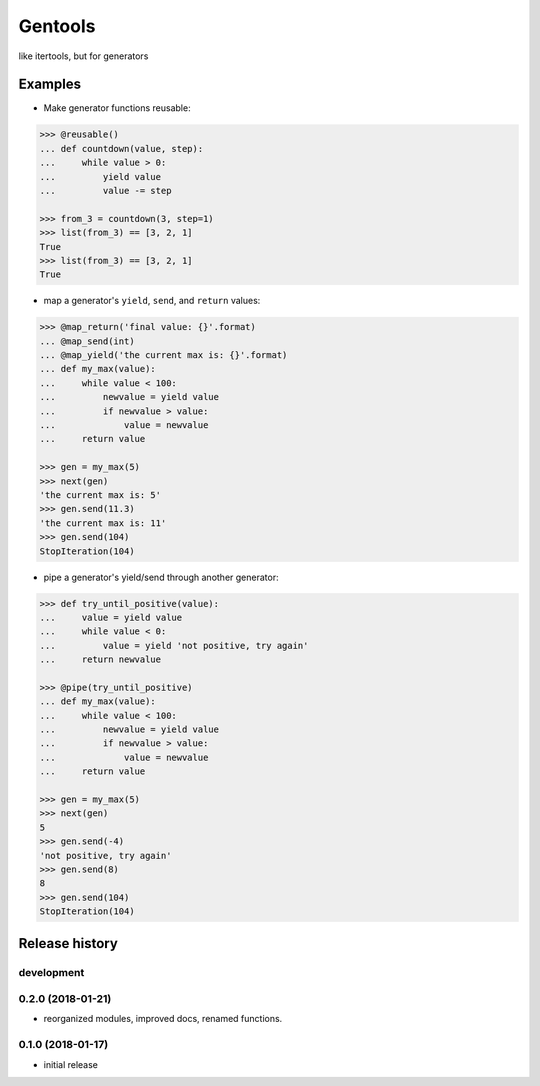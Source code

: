 Gentools
========

.. image:: https://img.shields.io/pypi/v/gentools.svg
    :target: https://pypi.python.org/pypi/gentools

.. image:: https://img.shields.io/pypi/l/gentools.svg
    :target: https://pypi.python.org/pypi/gentools

.. image:: https://img.shields.io/pypi/pyversions/gentools.svg
    :target: https://pypi.python.org/pypi/gentools

.. image:: https://travis-ci.org/ariebovenberg/gentools.svg?branch=master
    :target: https://travis-ci.org/ariebovenberg/gentools

.. image:: https://coveralls.io/repos/github/ariebovenberg/gentools/badge.svg?branch=master
    :target: https://coveralls.io/github/ariebovenberg/gentools?branch=master

.. image:: https://readthedocs.org/projects/gentools/badge/?version=latest
    :target: http://gentools.readthedocs.io/en/latest/?badge=latest
    :alt: Documentation Status

.. image:: https://api.codeclimate.com/v1/badges/a4879e2c20282c1ac386/maintainability
    :target: https://codeclimate.com/github/ariebovenberg/gentools/maintainability
    :alt: Maintainability


like itertools, but for generators

Examples
--------

- Make generator functions reusable:

.. code-block:: python

   >>> @reusable()
   ... def countdown(value, step):
   ...     while value > 0:
   ...         yield value
   ...         value -= step

   >>> from_3 = countdown(3, step=1)
   >>> list(from_3) == [3, 2, 1]
   True
   >>> list(from_3) == [3, 2, 1]
   True

- map a generator's ``yield``, ``send``, and ``return`` values:

.. code-block:: python

   >>> @map_return('final value: {}'.format)
   ... @map_send(int)
   ... @map_yield('the current max is: {}'.format)
   ... def my_max(value):
   ...     while value < 100:
   ...         newvalue = yield value
   ...         if newvalue > value:
   ...             value = newvalue
   ...     return value

   >>> gen = my_max(5)
   >>> next(gen)
   'the current max is: 5'
   >>> gen.send(11.3)
   'the current max is: 11'
   >>> gen.send(104)
   StopIteration(104)

- pipe a generator's yield/send through another generator:

.. code-block:: python

   >>> def try_until_positive(value):
   ...     value = yield value
   ...     while value < 0:
   ...         value = yield 'not positive, try again'
   ...     return newvalue

   >>> @pipe(try_until_positive)
   ... def my_max(value):
   ...     while value < 100:
   ...         newvalue = yield value
   ...         if newvalue > value:
   ...             value = newvalue
   ...     return value

   >>> gen = my_max(5)
   >>> next(gen)
   5
   >>> gen.send(-4)
   'not positive, try again'
   >>> gen.send(8)
   8
   >>> gen.send(104)
   StopIteration(104)


Release history
---------------

development
+++++++++++

0.2.0 (2018-01-21)
++++++++++++++++++

- reorganized modules, improved docs, renamed functions.

0.1.0 (2018-01-17)
++++++++++++++++++

- initial release


